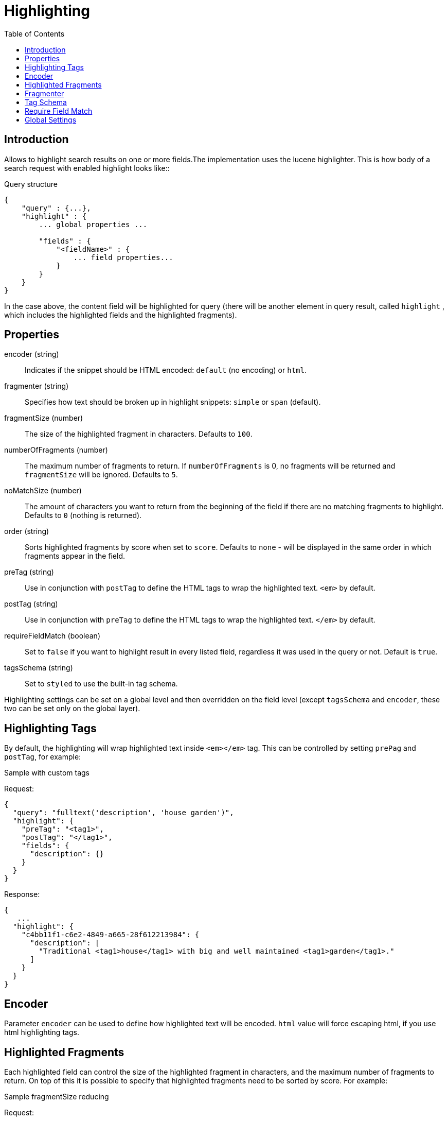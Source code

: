 = Highlighting
:toc: right
:imagesdir: images


== Introduction

Allows to highlight search results on one or more fields.The implementation uses the lucene highlighter.
This is how body of a search request with enabled highlight looks like::

.Query structure
[source,json]
----
{
    "query" : {...},
    "highlight" : {
        ... global properties ...

        "fields" : {
            "<fieldName>" : {
                ... field properties...
            }
        }
    }
}
----
In the case above, the content field will be highlighted for query (there will be another element in query result, called `highlight`
, which includes the highlighted fields and the highlighted fragments).

== Properties

encoder (string)::
Indicates if the snippet should be HTML encoded: `default` (no encoding) or `html`.

fragmenter (string)::
Specifies how text should be broken up in highlight snippets: `simple` or `span` (default).

fragmentSize (number)::
The size of the highlighted fragment in characters. Defaults to `100`.

numberOfFragments (number)::
The maximum number of fragments to return. If `numberOfFragments` is 0, no fragments will be returned
and `fragmentSize` will be ignored.
Defaults to `5`.

noMatchSize (number)::
The amount of characters you want to return from the beginning of the field if there are no matching fragments to highlight. Defaults to `0` (nothing is returned).

order (string)::
Sorts highlighted fragments by score when set to `score`. Defaults to `none` - will be displayed in the same order in which fragments appear in the field.

preTag (string)::
Use in conjunction with `postTag` to define the HTML tags to wrap the highlighted text. `<em>` by default.

postTag (string)::
Use in conjunction with `preTag` to define the HTML tags to wrap the highlighted text. `</em>` by default.

requireFieldMatch (boolean)::
Set to `false` if you want to highlight result in every listed field, regardless it was used in the query or not. Default is `true`.

tagsSchema (string)::
Set to `styled` to use the built-in tag schema.

Highlighting settings can be set on a global level and then overridden on the field level
(except `tagsSchema` and `encoder`, these two can be set only on the global layer).

== Highlighting Tags

By default, the highlighting will wrap highlighted text inside `<em></em>` tag. This can be controlled by setting `prePag` and `postTag`, for example:

.Sample with custom tags

Request:
[source,json]
----
{
  "query": "fulltext('description', 'house garden')",
  "highlight": {
    "preTag": "<tag1>",
    "postTag": "</tag1>",
    "fields": {
      "description": {}
    }
  }
}
----

Response:
[source,json]
----
{
   ...
  "highlight": {
    "c4bb11f1-c6e2-4849-a665-28f612213984": {
      "description": [
        "Traditional <tag1>house</tag1> with big and well maintained <tag1>garden</tag1>."
      ]
    }
  }
}
----



== Encoder

Parameter `encoder` can be used to define how highlighted text will be encoded. `html` value will force escaping html, if you use html highlighting tags.

== Highlighted Fragments

Each highlighted field can control the size of the highlighted fragment in characters, and the maximum number of fragments to return.
On top of this it is possible to specify that highlighted fragments need to be sorted by score.
For example:

.Sample fragmentSize reducing

Request:
[source,json]
----
{
  query: "fulltext('description', 'house garden big')",
  highlight: {
    fields: {
      "description": {
        fragmentSize: 15,
        numberOfFragments: 2
      }
    }
  }
}
----

Response:
[source,json]
----
{
    ...
  "highlight": {
    "c4bb11f1-c6e2-4849-a665-28f612213984": {
      "description": [
        " <em>house</em> with <em>big</em>",
        " maintained <em>garden</em>."
      ]
    }
  }
}

----


If `number_of_fragments` is set to 0 then no fragments are produced, instead the entire content of the field is returned, and of course it is highlighted.

== Fragmenter

You can choose between `simple` (default) and `span` fragmenters:

.Simple Fragmenter

Request:
[source,json]
----
{
  query: "fulltext('description', 'house garden')",
  highlight: {
    fragmentSize : 15,
    fragmenter: "simple",
    fields: {
      "description": {}
    }
  }
}
----

Response:
[source,json]
----
{
    ...
  "highlight": {
    "9922a270-f881-4bf8-be35-189e9a72a4f1": {
      "description": [
        "Traditional <em>house</em> with big and well maintained <em>garden</em>."
      ]
    }
  }
}

----

.Span Fragmenter

Request:
[source,json]
----
{
  query: "fulltext('description', 'house garden')",
  highlight: {
    fragmentSize : 15,
    fragmenter: "span",
    fields: {
      "description": {}
    }
  }
}
----

Response:
[source,json]
----
{
    ...
  "highlight": {
    "9922a270-f881-4bf8-be35-189e9a72a4f1": {
      "description": [
        " maintained <em>garden</em>.",
        " <em>house</em> with big"
      ]
    }
  }
}


----

== Tag Schema

There are also built in "tag" schemas, currently with one single schema called `styled` with the following tags:

[source,json]
----
<em class="hlt1">, <em class="hlt2">, <em class="hlt3">,
<em class="hlt4">, <em class="hlt5">, <em class="hlt6">,
<em class="hlt7">, <em class="hlt8">, <em class="hlt9">,
<em class="hlt10">
----

== Require Field Match

`requireFieldMatch` can be set to `false` which will cause any field to be highlighted regardless of whether its value matches the query. The default behaviour is `true`, meaning that only fields that match the query will be highlighted.

.Sample with disabled `requireFieldMatch` property

Request:
[source,json]
----
{
  query: "fulltext('anyOtherField', 'house')",
  highlight: {
    requireFieldMatch: false,
    fields: {
      "description": {}
    }
  }
}
----

Response:
[source,json]
----
{
    ...
  "highlight": {
    "c4bb11f1-c6e2-4849-a665-28f612213984": {
      "description": [
        "Traditional <em>house</em> with big and well maintained garden."
      ]
    }
  }
}
----


== Global Settings

Highlighting settings can be set on a global level and then overridden on the field level.

.Sample global properties overridden for each field
[source,json]
----
{
    "query" : {...},
    "highlight" : {
        "numberOfFragments" : 3,
        "fragmentSize" : 150,
        "order": "none",
        "fields" : {
            "displayName" : { "numberOfFragments" : 0 },
            "description" : { "preTags" : ["<tag1>"], "postTags" : ["</tag1>"] },
            "data.address" : { "numberOfFragments" : 5, "order" : "score" }
        }
    }
}
----










